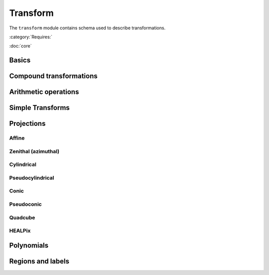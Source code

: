 .. _transform-schema:

Transform
=========

The ``transform`` module contains schema used to describe transformations.

:category:`Requires:`

:doc:`core`

Basics
------

.. asdf-autoschemas::

   stsci.edu/asdf/transform/transform-1.1.0
   stsci.edu/asdf/transform/generic-1.1.0
   stsci.edu/asdf/transform/identity-1.1.0
   stsci.edu/asdf/transform/constant-1.2.0
   stsci.edu/asdf/transform/domain-1.0.0

Compound transformations
------------------------

.. asdf-autoschemas::

   stsci.edu/asdf/transform/compose-1.1.0
   stsci.edu/asdf/transform/concatenate-1.1.0
   stsci.edu/asdf/transform/remap_axes-1.1.0

Arithmetic operations
---------------------

.. asdf-autoschemas::

   stsci.edu/asdf/transform/add-1.1.0
   stsci.edu/asdf/transform/subtract-1.1.0
   stsci.edu/asdf/transform/multiply-1.1.0
   stsci.edu/asdf/transform/divide-1.1.0
   stsci.edu/asdf/transform/power-1.1.0

Simple Transforms
-----------------

.. asdf-autoschemas::

   stsci.edu/asdf/transform/shift-1.2.0
   stsci.edu/asdf/transform/scale-1.2.0

Projections
-----------

Affine
^^^^^^

.. asdf-autoschemas::

   stsci.edu/asdf/transform/affine-1.2.0
   stsci.edu/asdf/transform/rotate2d-1.2.0
   stsci.edu/asdf/transform/rotate3d-1.2.0

Zenithal (azimuthal)
^^^^^^^^^^^^^^^^^^^^

.. asdf-autoschemas::

   stsci.edu/asdf/transform/zenithal-1.1.0
   stsci.edu/asdf/transform/gnomonic-1.1.0
   stsci.edu/asdf/transform/zenithal_perspective-1.2.0
   stsci.edu/asdf/transform/slant_zenithal_perspective-1.2.0
   stsci.edu/asdf/transform/stereographic-1.1.0
   stsci.edu/asdf/transform/slant_orthographic-1.1.0
   stsci.edu/asdf/transform/zenithal_equidistant-1.1.0
   stsci.edu/asdf/transform/zenithal_equal_area-1.1.0
   stsci.edu/asdf/transform/airy-1.1.0

Cylindrical
^^^^^^^^^^^

.. asdf-autoschemas::

   stsci.edu/asdf/transform/cylindrical-1.1.0
   stsci.edu/asdf/transform/cylindrical_perspective-1.2.0
   stsci.edu/asdf/transform/cylindrical_equal_area-1.2.0
   stsci.edu/asdf/transform/plate_carree-1.1.0
   stsci.edu/asdf/transform/mercator-1.1.0

Pseudocylindrical
^^^^^^^^^^^^^^^^^

.. asdf-autoschemas::

   stsci.edu/asdf/transform/pseudocylindrical-1.1.0
   stsci.edu/asdf/transform/sanson_flamsteed-1.1.0
   stsci.edu/asdf/transform/parabolic-1.1.0
   stsci.edu/asdf/transform/molleweide-1.1.0
   stsci.edu/asdf/transform/hammer_aitoff-1.1.0

Conic
^^^^^

.. asdf-autoschemas::

   stsci.edu/asdf/transform/conic-1.2.0
   stsci.edu/asdf/transform/conic_perspective-1.2.0
   stsci.edu/asdf/transform/conic_equidistant-1.2.0
   stsci.edu/asdf/transform/conic_equal_area-1.2.0
   stsci.edu/asdf/transform/conic_orthomorphic-1.2.0

Pseudoconic
^^^^^^^^^^^

.. asdf-autoschemas::

   stsci.edu/asdf/transform/pseudoconic-1.1.0
   stsci.edu/asdf/transform/bonne_equal_area-1.2.0
   stsci.edu/asdf/transform/polyconic-1.1.0

Quadcube
^^^^^^^^

.. asdf-autoschemas::

   stsci.edu/asdf/transform/quadcube-1.1.0
   stsci.edu/asdf/transform/tangential_spherical_cube-1.1.0
   stsci.edu/asdf/transform/cobe_quad_spherical_cube-1.1.0
   stsci.edu/asdf/transform/quad_spherical_cube-1.1.0

HEALPix
^^^^^^^

.. asdf-autoschemas::

   stsci.edu/asdf/transform/healpix-1.1.0
   stsci.edu/asdf/transform/healpix_polar-1.1.0

Polynomials
-----------

.. asdf-autoschemas::

   stsci.edu/asdf/transform/polynomial-1.2.0

Regions and labels
------------------

.. asdf-autoschemas::

   stsci.edu/asdf/transform/regions_selector-1.1.0
   stsci.edu/asdf/transform/label_mapper-1.1.0
